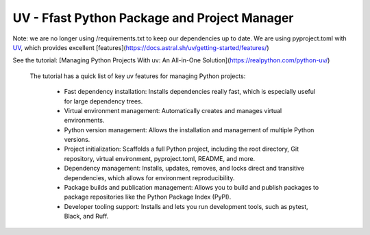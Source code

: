 UV - Ffast Python Package and Project Manager
===========================================


Note: we are no longer using /requirements.txt to keep our dependencies up to date.  We are using pyproject.toml with `UV <https://docs.astral.sh/uv/>`_, which provides excellent [features](https://docs.astral.sh/uv/getting-started/features/)

See the tutorial: [Managing Python Projects With uv: An All-in-One Solution](https://realpython.com/python-uv/)

 The tutorial has a quick list of key uv features for managing Python projects:

    - Fast dependency installation: Installs dependencies really fast, which is especially useful for large dependency trees.
    - Virtual environment management: Automatically creates and manages virtual environments.
    - Python version management: Allows the installation and management of multiple Python versions.
    - Project initialization: Scaffolds a full Python project, including the root directory, Git repository, virtual environment, pyproject.toml, README, and more.
    - Dependency management: Installs, updates, removes, and locks direct and transitive dependencies, which allows for environment reproducibility.
    - Package builds and publication management: Allows you to build and publish packages to package repositories like the Python Package Index (PyPI).
    - Developer tooling support: Installs and lets you run development tools, such as pytest, Black, and Ruff.
